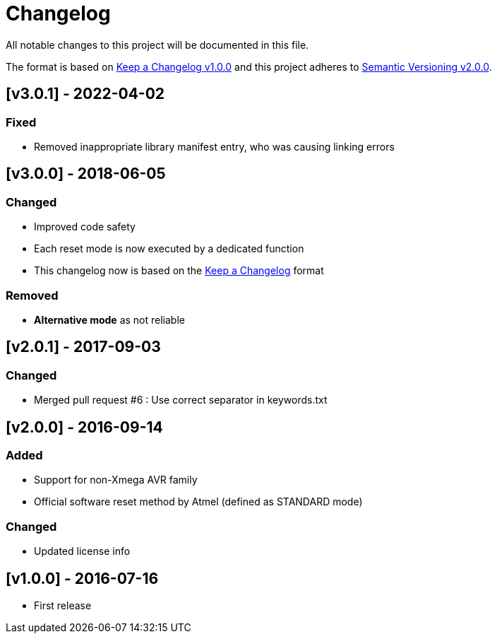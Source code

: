 = Changelog
All notable changes to this project will be documented in this file.

The format is based on http://keepachangelog.com/en/1.0.0/[Keep a Changelog v1.0.0]
and this project adheres to http://semver.org/spec/v2.0.0.html[Semantic Versioning v2.0.0].

== [v3.0.1] - 2022-04-02
=== Fixed

- Removed inappropriate library manifest entry,
  who was causing linking errors

== [v3.0.0] - 2018-06-05
=== Changed

- Improved code safety
- Each reset mode is now executed by a dedicated function
- This changelog now is based on the
  http://keepachangelog.com/en/1.0.0/[Keep a Changelog]
  format

=== Removed

- **Alternative mode** as not reliable

== [v2.0.1] - 2017-09-03
=== Changed

- Merged pull request #6 : Use correct separator in keywords.txt

== [v2.0.0] - 2016-09-14
=== Added

- Support for non-Xmega AVR family
- Official software reset method by Atmel (defined as STANDARD mode)

=== Changed

- Updated license info

== [v1.0.0] - 2016-07-16
- First release
